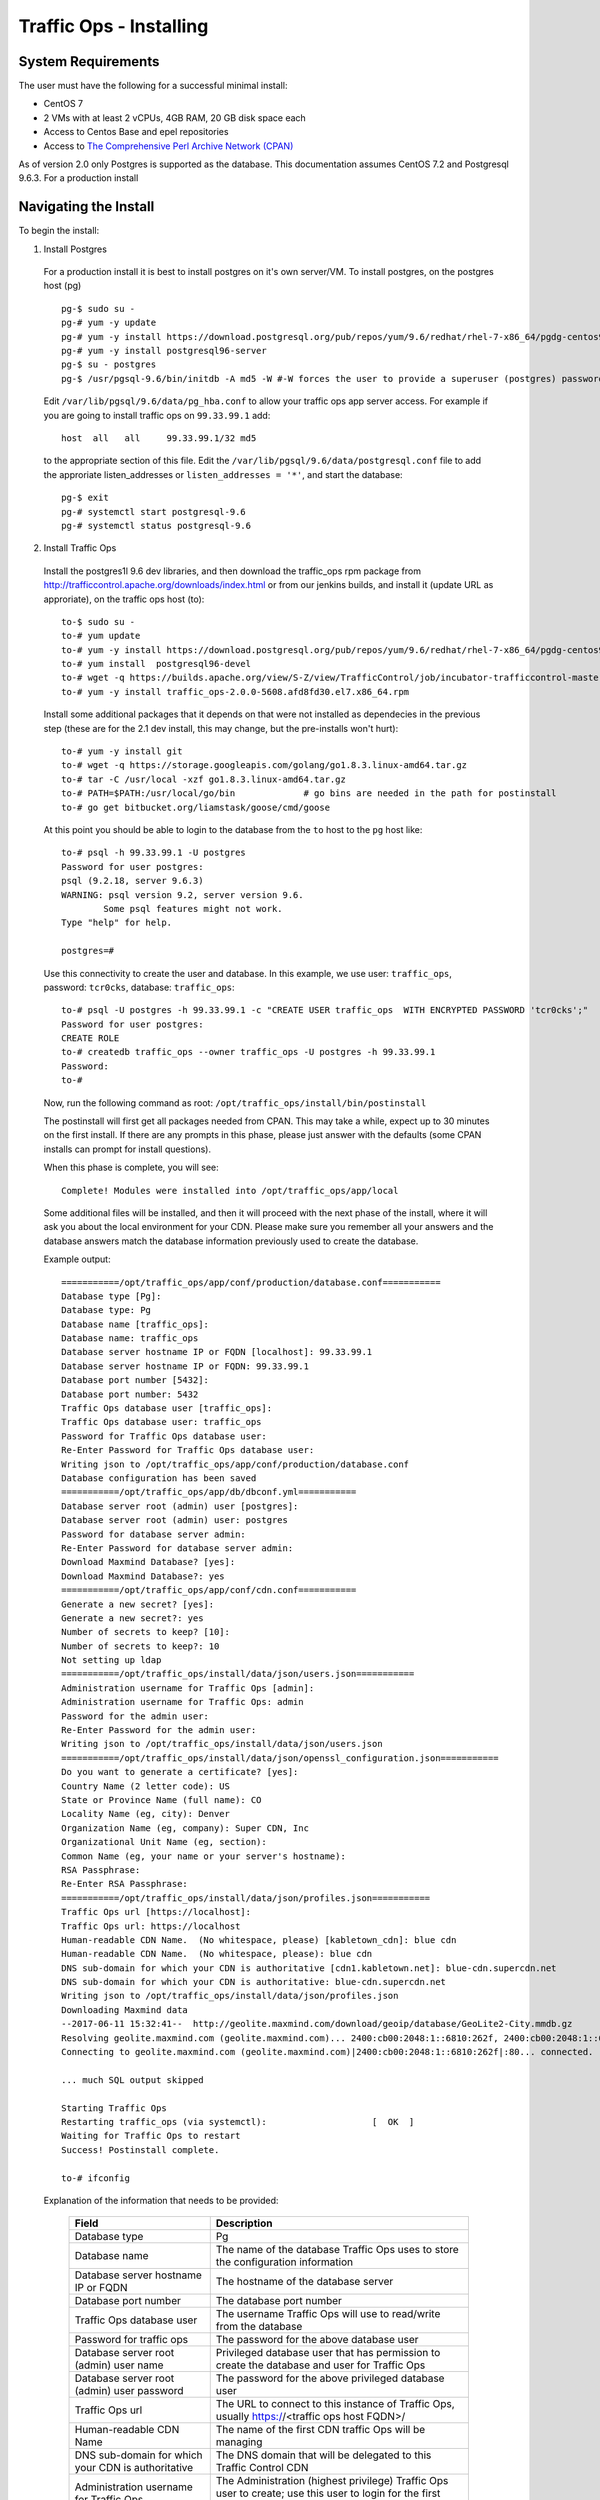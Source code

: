 .. 
.. 
.. Licensed under the Apache License, Version 2.0 (the "License");
.. you may not use this file except in compliance with the License.
.. You may obtain a copy of the License at
.. 
..     http://www.apache.org/licenses/LICENSE-2.0
.. 
.. Unless required by applicable law or agreed to in writing, software
.. distributed under the License is distributed on an "AS IS" BASIS,
.. WITHOUT WARRANTIES OR CONDITIONS OF ANY KIND, either express or implied.
.. See the License for the specific language governing permissions and
.. limitations under the License.
.. 

.. index::
  Traffic Ops - Installing 
  
.. _rl-to-install:

Traffic Ops - Installing
%%%%%%%%%%%%%%%%%%%%%%%%

System Requirements
-------------------
The user must have the following for a successful minimal install:

* CentOS 7
* 2 VMs with at least 2 vCPUs, 4GB RAM, 20 GB disk space each
* Access to Centos Base and epel repositories
* Access to `The Comprehensive Perl Archive Network (CPAN) <http://www.cpan.org/>`_

As of version 2.0 only Postgres is supported as the database. This documentation assumes CentOS 7.2 and Postgresql 9.6.3. For a production install

.. highlight:: none

Navigating the Install
-----------------------
To begin the install:

1. Install Postgres

  For a production install it is best to install postgres on it's own server/VM. To install postgres, on the postgres host (pg) ::

    pg-$ sudo su -
    pg-# yum -y update
    pg-# yum -y install https://download.postgresql.org/pub/repos/yum/9.6/redhat/rhel-7-x86_64/pgdg-centos96-9.6-3.noarch.rpm
    pg-# yum -y install postgresql96-server
    pg-$ su - postgres
    pg-$ /usr/pgsql-9.6/bin/initdb -A md5 -W #-W forces the user to provide a superuser (postgres) password


  Edit ``/var/lib/pgsql/9.6/data/pg_hba.conf`` to allow your traffic ops app server access. For example if you are going to install traffic ops on ``99.33.99.1`` add::

    host  all   all     99.33.99.1/32 md5

  to the appropriate section of this file. Edit the ``/var/lib/pgsql/9.6/data/postgresql.conf`` file to add the approriate listen_addresses or ``listen_addresses = '*'``,  and start the database: ::

    pg-$ exit
    pg-# systemctl start postgresql-9.6
    pg-# systemctl status postgresql-9.6

2. Install Traffic Ops

  Install the postgres1l 9.6 dev libraries, and then download the traffic_ops rpm package from http://trafficcontrol.apache.org/downloads/index.html or from our jenkins builds, and install it (update URL as approriate), on the traffic ops host (to): :: 
  
    to-$ sudo su -
    to-# yum update
    to-# yum -y install https://download.postgresql.org/pub/repos/yum/9.6/redhat/rhel-7-x86_64/pgdg-centos96-9.6-3.noarch.rpm
    to-# yum install  postgresql96-devel
    to-# wget -q https://builds.apache.org/view/S-Z/view/TrafficControl/job/incubator-trafficcontrol-master-build/lastSuccessfulBuild/artifact/dist/traffic_ops-2.1.0-6388.20de6ae2.el7.x86_64.rpm
    to-# yum -y install traffic_ops-2.0.0-5608.afd8fd30.el7.x86_64.rpm 


  Install some additional packages that it depends on that were not installed as dependecies in the previous step (these are for the 2.1 dev install, this may change, but the pre-installs won't hurt): ::

    to-# yum -y install git
    to-# wget -q https://storage.googleapis.com/golang/go1.8.3.linux-amd64.tar.gz
    to-# tar -C /usr/local -xzf go1.8.3.linux-amd64.tar.gz 
    to-# PATH=$PATH:/usr/local/go/bin             # go bins are needed in the path for postinstall 
    to-# go get bitbucket.org/liamstask/goose/cmd/goose

  At this point you should be able to login to the database from the ``to`` host to the ``pg`` host like: :: 

    to-# psql -h 99.33.99.1 -U postgres
    Password for user postgres: 
    psql (9.2.18, server 9.6.3)
    WARNING: psql version 9.2, server version 9.6.
            Some psql features might not work.
    Type "help" for help.
    
    postgres=# 

  Use this connectivity to create the user and database. In  this example, we use user: ``traffic_ops``, password: ``tcr0cks``, database: ``traffic_ops``: :: 

    to-# psql -U postgres -h 99.33.99.1 -c "CREATE USER traffic_ops  WITH ENCRYPTED PASSWORD 'tcr0cks';"
    Password for user postgres:
    CREATE ROLE
    to-# createdb traffic_ops --owner traffic_ops -U postgres -h 99.33.99.1
    Password:
    to-#


  Now, run the following command as root: ``/opt/traffic_ops/install/bin/postinstall``

  The postinstall will first get all packages needed from CPAN. This may take a while, expect up to 30 minutes on the first install.
  If there are any prompts in this phase, please just answer with the defaults (some CPAN installs can prompt for install questions). 

  When this phase is complete, you will see:: 

      Complete! Modules were installed into /opt/traffic_ops/app/local

  Some additional files will be installed, and then it will proceed with the next phase of the install, where it will ask you about the local environment for your CDN. Please make sure you remember all your answers and the database answers match the database information previously used to create the database.


  Example output::

      ===========/opt/traffic_ops/app/conf/production/database.conf===========
      Database type [Pg]:
      Database type: Pg
      Database name [traffic_ops]:
      Database name: traffic_ops
      Database server hostname IP or FQDN [localhost]: 99.33.99.1
      Database server hostname IP or FQDN: 99.33.99.1
      Database port number [5432]:
      Database port number: 5432
      Traffic Ops database user [traffic_ops]:
      Traffic Ops database user: traffic_ops
      Password for Traffic Ops database user:
      Re-Enter Password for Traffic Ops database user:
      Writing json to /opt/traffic_ops/app/conf/production/database.conf
      Database configuration has been saved
      ===========/opt/traffic_ops/app/db/dbconf.yml===========
      Database server root (admin) user [postgres]:
      Database server root (admin) user: postgres
      Password for database server admin:
      Re-Enter Password for database server admin:
      Download Maxmind Database? [yes]:
      Download Maxmind Database?: yes
      ===========/opt/traffic_ops/app/conf/cdn.conf===========
      Generate a new secret? [yes]:
      Generate a new secret?: yes
      Number of secrets to keep? [10]:
      Number of secrets to keep?: 10
      Not setting up ldap
      ===========/opt/traffic_ops/install/data/json/users.json===========
      Administration username for Traffic Ops [admin]:
      Administration username for Traffic Ops: admin
      Password for the admin user:
      Re-Enter Password for the admin user:
      Writing json to /opt/traffic_ops/install/data/json/users.json
      ===========/opt/traffic_ops/install/data/json/openssl_configuration.json===========
      Do you want to generate a certificate? [yes]:
      Country Name (2 letter code): US
      State or Province Name (full name): CO
      Locality Name (eg, city): Denver
      Organization Name (eg, company): Super CDN, Inc
      Organizational Unit Name (eg, section):
      Common Name (eg, your name or your server's hostname):
      RSA Passphrase:
      Re-Enter RSA Passphrase:
      ===========/opt/traffic_ops/install/data/json/profiles.json===========
      Traffic Ops url [https://localhost]:
      Traffic Ops url: https://localhost
      Human-readable CDN Name.  (No whitespace, please) [kabletown_cdn]: blue cdn
      Human-readable CDN Name.  (No whitespace, please): blue cdn
      DNS sub-domain for which your CDN is authoritative [cdn1.kabletown.net]: blue-cdn.supercdn.net
      DNS sub-domain for which your CDN is authoritative: blue-cdn.supercdn.net
      Writing json to /opt/traffic_ops/install/data/json/profiles.json
      Downloading Maxmind data
      --2017-06-11 15:32:41--  http://geolite.maxmind.com/download/geoip/database/GeoLite2-City.mmdb.gz
      Resolving geolite.maxmind.com (geolite.maxmind.com)... 2400:cb00:2048:1::6810:262f, 2400:cb00:2048:1::6810:252f, 104.16.38.47, ...
      Connecting to geolite.maxmind.com (geolite.maxmind.com)|2400:cb00:2048:1::6810:262f|:80... connected.

      ... much SQL output skipped 

      Starting Traffic Ops
      Restarting traffic_ops (via systemctl):                    [  OK  ]
      Waiting for Traffic Ops to restart
      Success! Postinstall complete.
      
      to-# ifconfig


  Explanation of the information that needs to be provided:

    +----------------------------------------------------+----------------------------------------------------------------------------------------------+
    | Field                                              | Description                                                                                  |
    +====================================================+==============================================================================================+
    | Database type                                      | Pg                                                                                           |
    +----------------------------------------------------+----------------------------------------------------------------------------------------------+
    | Database name                                      | The name of the database Traffic Ops uses to store the configuration information             |
    +----------------------------------------------------+----------------------------------------------------------------------------------------------+
    | Database server hostname IP or FQDN                | The hostname of the database server                                                          |
    +----------------------------------------------------+----------------------------------------------------------------------------------------------+
    | Database port number                               | The database port number                                                                     |
    +----------------------------------------------------+----------------------------------------------------------------------------------------------+
    | Traffic Ops database user                          | The username Traffic Ops will use to read/write from the database                            |
    +----------------------------------------------------+----------------------------------------------------------------------------------------------+
    | Password for traffic ops                           | The password for the above database user                                                     |
    +----------------------------------------------------+----------------------------------------------------------------------------------------------+
    | Database server root (admin) user name             | Privileged database user that has permission to create the database and user for Traffic Ops |
    +----------------------------------------------------+----------------------------------------------------------------------------------------------+
    | Database server root (admin) user password         | The password for the above privileged database user                                          |
    +----------------------------------------------------+----------------------------------------------------------------------------------------------+
    | Traffic Ops url                                    | The URL to connect to this instance of Traffic Ops, usually https://<traffic ops host FQDN>/ |
    +----------------------------------------------------+----------------------------------------------------------------------------------------------+
    | Human-readable CDN Name                            | The name of the first CDN traffic Ops will be managing                                       |
    +----------------------------------------------------+----------------------------------------------------------------------------------------------+
    | DNS sub-domain for which your CDN is authoritative | The DNS domain that will be delegated to this Traffic Control CDN                            |
    +----------------------------------------------------+----------------------------------------------------------------------------------------------+
    | Administration username for Traffic Ops            | The Administration (highest privilege) Traffic Ops user to create;                           |
    |                                                    | use this user to login for the first time and create other users                             |
    +----------------------------------------------------+----------------------------------------------------------------------------------------------+
    | Password for the admin user                        | The password for the above user                                                              |
    +----------------------------------------------------+----------------------------------------------------------------------------------------------+


Traffic Ops is now installed!

Upgrading Traffic Ops
=====================
To upgrade:

.. Note:: TODO : review for > 2.0

1. Enter the following command:``service traffic_ops stop``
2. Enter the following command:``yum upgrade traffic_ops``
3. See :ref:`rl-ps` to run postinstall.
4. Enter the following command:``service traffic_ops start``




